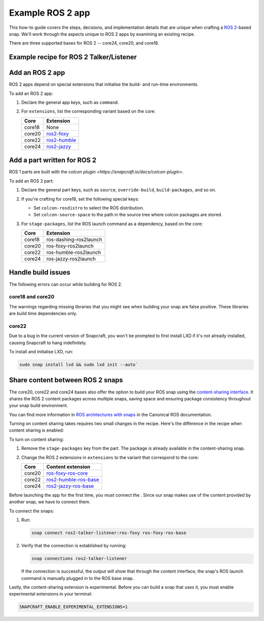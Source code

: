 .. _example-ros-2-app:

Example ROS 2 app
=================

This how-to guide covers the steps, decisions, and implementation details that
are unique when crafting a `ROS 2 <https://index.ros.org/doc/ros2>`_-based
snap. We'll work through the aspects unique to ROS 2 apps by examining an
existing recipe.

There are three supported bases for ROS 2 -- core24, core20, and core18.


Example recipe for ROS 2 Talker/Listener
----------------------------------------

.. tabs::

  .. group-tab:: core18

    The following code comprises the recipe for the `core18 version of ROS 2
    Talker/Listener <https://github.com/snapcraft-docs/ros2-talker-listener>`_.
    
    .. collapse:: Code

      .. code:: yaml

        name: ros2-talker-listener
        version: '0.1'
        summary: ROS 2 Talker/Listener Example
        description: |
          This example launches a ROS 2 talker and listener.

        base: core18
        confinement: devmode

        parts:
          ros-demos:
            plugin: colcon
            source: https://github.com/ros2/demos.git
            source-branch: dashing
            colcon-rosdistro: dashing
            colcon-source-space: demo_nodes_cpp
            stage-packages: [ros-dashing-ros2launch]

        apps:
          ros2-talker-listener:
            command: opt/ros/dashing/bin/ros2 launch demo_nodes_cpp talker_listener.launch.py

  .. group-tab:: core20

    The following code comprises the recipe for the `core20 version of ROS 2
    Talker/Listener core20
    <https://github.com/snapcraft-docs/ros2-talker-listener-core20>`_.
    
    .. collapse:: Code

      .. code:: yaml

        name: ros2-talker-listener
        version: '0.1'
        summary: ROS 2 Talker/Listener Example
        description: |
          This example launches a ROS 2 talker and listener.

        confinement: devmode
        base: core20

        parts:
          ros-demos:
            plugin: colcon
            source: https://github.com/ros2/demos.git
            source-branch: foxy
            source-subdir: demo_nodes_cpp
            stage-packages: [ros-foxy-ros2launch]

        apps:
          ros2-talker-listener:
            command: opt/ros/foxy/bin/ros2 launch demo_nodes_cpp talker_listener.launch.py
            extensions: [ros2-foxy]

  .. group-tab:: core22

    The following code comprises the recipe for the `core20 version of ROS 2
    Talker/Listener core22
    <https://github.com/snapcraft-docs/ros2-talker-listener-core22>`_.
    
    .. collapse:: Code

      .. code:: yaml

        name: ros2-talker-listener
        version: '0.1'
        summary: ROS 2 Talker/Listener Example
        description: |
          This example launches a ROS 2 talker and listener.

        confinement: devmode
        base: core22

        parts:
          ros-demos:
            plugin: colcon
            source: https://github.com/ros2/demos.git
            source-branch: humble
            source-subdir: demo_nodes_cpp
            stage-packages: [ros-humble-ros2launch]

        apps:
          ros2-talker-listener:
            command: opt/ros/humble/bin/ros2 launch demo_nodes_cpp talker_listener.launch.py
            extensions: [ros2-humble]

  .. group-tab:: core24

    The following code comprises the recipe for the `core20 version of ROS 2
    Talker/Listener core24
    <https://github.com/snapcraft-docs/ros2-talker-listener-core20>`_.

    .. collapse:: Code

      .. code:: yaml

        name: ros2-talker-listener
        version: '0.1'
        summary: ROS 2 Talker/Listener Example
        description: |
          This example launches a ROS 2 talker and listener.

        confinement: devmode
        base: core24

        parts:
          ros-demos:
            plugin: colcon
            source: https://github.com/ros2/demos.git
            source-branch: jazzy
            source-subdir: demo_nodes_cpp
            stage-packages: [ros-jazzy-ros2launch]

        apps:
          ros2-talker-listener:
            command: ros2 launch demo_nodes_cpp talker_listener.launch.py
            extensions: [ros2-jazzy]


Add an ROS 2 app
----------------

ROS 2 apps depend on special extensions that initialise the build- and run-time
environments.

To add an ROS 2 app:

#. Declare the general app keys, such as ``command``.
#. For ``extensions``, list the corresponding variant based on the core:

   .. list-table::
      :header-rows: 1

      * - Core
        - Extension
      * - core18
        - None
      * - core20
        - `ros2-foxy <https://snapcraft.io/docs/ros2-foxy-extension>`_
      * - core22
        - `ros2-humble <https://snapcraft.io/docs/ros2-humble-extension>`_
      * - core24
        - `ros2-jazzy <https://snapcraft.io/docs/ros2-jazzy-extension>`_


Add a part written for ROS 2
----------------------------

ROS 1 parts are built with the `colcon plugin
<https://snapcraft.io/docs/colcon-plugin>`.

To add an ROS 2 part:

#. Declare the general part keys, such as ``source``, ``override-build``,
   ``build-packages``, and so on.
#. If you're crafting for core18, set the following special keys:

   - Set ``colcon-rosdistro`` to select the ROS distribution.
   - Set ``colcon-source-space`` to the path in the source tree where colcon
     packages are stored.

#. For ``stage-packages``, list the ROS launch command as a dependency, based
   on the core:

   .. list-table::
      :header-rows: 1

      * - Core
        - Extension
      * - core18
        - ros-dashing-ros2launch
      * - core20
        - ros-foxy-ros2launch
      * - core22
        - ros-humble-ros2launch
      * - core24
        - ros-jazzy-ros2launch


Handle build issues
-------------------

The following errors can occur while building for ROS 2.


core18 and core20
~~~~~~~~~~~~~~~~~

The warnings regarding missing libraries that you might see when building your
snap are false positive. These libraries are build time dependencies only.


core22
~~~~~~

Due to a bug in the current version of Snapcraft, you won't be prompted to
first install LXD if it's not already installed, causing Snapcraft to hang
indefinitely.

To install and initialise LXD, run:

.. code:: bash

  sudo snap install lxd && sudo lxd init --auto`


Share content between ROS 2 snaps
---------------------------------

The core20, core22 and core24 bases also offer the option to build your ROS
snap using the `content-sharing interface
<https://snapcraft.io/docs/content-interface>`_. It shares the ROS 2 content
packages across multiple snaps, saving space and ensuring package consistency
throughout your snap build environment.

You can find more information in `ROS architectures with snaps
<https://ubuntu.com/robotics/docs/ros-architectures-with-snaps>`_ in the
Canonical ROS documentation.

Turning on content sharing takes requires two small changes in the recipe.
Here's the difference in the recipe when content sharing is enabled:

.. tabs::

  .. group-tab:: core20

    .. code:: diff

      source-subdir: demo_nodes_cpp
      -  stage-packages: [ros-foxy-ros2launch]

      apps:
        ros2-talker-listener:
          command: ros2 launch demo_nodes_cpp talker_listener.launch.py
      -   extensions: [ros2-foxy]
      +   extensions: [ros2-foxy-ros-base]

  .. group-tab:: core22

    .. code:: diff

      source-subdir: demo_nodes_cpp
      -  stage-packages: [ros-humble-ros2launch]

      apps:
        ros2-talker-listener:
          command: ros2 launch demo_nodes_cpp talker_listener.launch.py
      -   extensions: [ros2-humble]
      +   extensions: [ros2-humble-ros-base]

  .. group-tab:: core24

    .. code:: diff

      source-subdir: demo_nodes_cpp
      -  stage-packages: [ros-jazzy-ros2launch]

      apps:
        ros2-talker-listener:
          command: ros2 launch demo_nodes_cpp talker_listener.launch.py
      -   extensions: [ros2-jazzy]
      +   extensions: [ros2-jazzy-ros-base]

To turn on content sharing:

#. Remove the ``stage-packages`` key from the part. The package is already available in the
   content-sharing snap.
#. Change the ROS 2 extensions in ``extensions`` to the variant that correspond
   to the core:

   .. list-table::
      :header-rows: 1

      * - Core
        - Content extension
      * - core20
        - `ros-foxy-ros-core
          <https://snapcraft.io/docs/ros2-foxy-content-extension>`_
      * - core22
        - `ros2-humble-ros-base
          <https://snapcraft.io/docs/ros2-humble-content-extension>`_
      * - core24
        - `ros2-jazzy-ros-base
          <https://snapcraft.io/docs/ros2-jazzy-content-extension>`_


Before launching the app for the first time, you must connect the .
Since our snap makes use of the content provided by another snap, we have to
connect them.

To connect the snaps:

#. Run:

   .. code:: bash

     snap connect ros2-talker-listener:ros-foxy ros-foxy-ros-base

#. Verify that the connection is established by running:

   .. code:: bash

     snap connections ros2-talker-listener

   If the connection is successful, the output will show that through the
   content interface, the snap's ROS launch command is manually plugged in to
   the ROS base snap.

Lastly, the content-sharing extension is experimental. Before you can build a
snap that uses it, you must enable experimental extensions in your terminal:

.. code:: bash

  SNAPCRAFT_ENABLE_EXPERIMENTAL_EXTENSIONS=1
